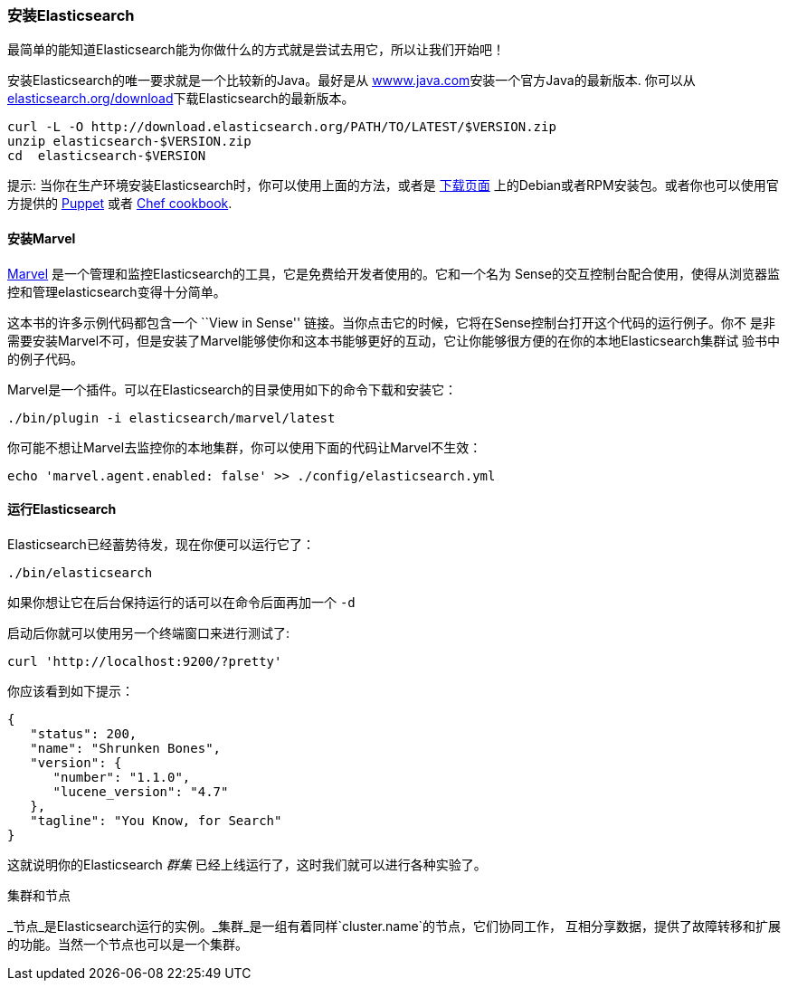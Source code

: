 === 安装Elasticsearch

最简单的能知道Elasticsearch能为你做什么的方式就是尝试去用它，所以让我们开始吧！

安装Elasticsearch的唯一要求就是一个比较新的Java。最好是从 http://www.java.com[wwww.java.com]安装一个官方Java的最新版本.
你可以从 http://www.elasticsearch.org/download/[elasticsearch.org/download]下载Elasticsearch的最新版本。

[source,sh]
--------------------------------------------------
curl -L -O http://download.elasticsearch.org/PATH/TO/LATEST/$VERSION.zip
unzip elasticsearch-$VERSION.zip
cd  elasticsearch-$VERSION
--------------------------------------------------

提示: 当你在生产环境安装Elasticsearch时，你可以使用上面的方法，或者是 http://www.elasticsearch.org/downloads[下载页面]
上的Debian或者RPM安装包。或者你也可以使用官方提供的 https://github.com/elasticsearch/puppet-elasticsearch[Puppet] 或者
 https://github.com/elasticsearch/cookbook-elasticsearch[Chef cookbook].

[[marvel]]
==== 安装Marvel

http://www.elasticsearch.com/marvel)[Marvel] 是一个管理和监控Elasticsearch的工具，它是免费给开发者使用的。它和一个名为
Sense的交互控制台配合使用，使得从浏览器监控和管理elasticsearch变得十分简单。

这本书的许多示例代码都包含一个  ``View in Sense'' 链接。当你点击它的时候，它将在Sense控制台打开这个代码的运行例子。你不
是非需要安装Marvel不可，但是安装了Marvel能够使你和这本书能够更好的互动，它让你能够很方便的在你的本地Elasticsearch集群试
验书中的例子代码。

Marvel是一个插件。可以在Elasticsearch的目录使用如下的命令下载和安装它：

[source,js]
--------------------------------------------------
./bin/plugin -i elasticsearch/marvel/latest
--------------------------------------------------

你可能不想让Marvel去监控你的本地集群，你可以使用下面的代码让Marvel不生效：

[source,js]
--------------------------------------------------
echo 'marvel.agent.enabled: false' >> ./config/elasticsearch.yml
--------------------------------------------------

==== 运行Elasticsearch

Elasticsearch已经蓄势待发，现在你便可以运行它了：

[source,js]
--------------------------------------------------
./bin/elasticsearch
--------------------------------------------------

如果你想让它在后台保持运行的话可以在命令后面再加一个 `-d`

启动后你就可以使用另一个终端窗口来进行测试了:

[source,js]
--------------------------------------------------
curl 'http://localhost:9200/?pretty'
--------------------------------------------------


你应该看到如下提示：

[source,js]
--------------------------------------------------
{
   "status": 200,
   "name": "Shrunken Bones",
   "version": {
      "number": "1.1.0",
      "lucene_version": "4.7"
   },
   "tagline": "You Know, for Search"
}
--------------------------------------------------
// SENSE: 010_Intro/10_Info.json

这就说明你的Elasticsearch _群集_ 已经上线运行了，这时我们就可以进行各种实验了。

.集群和节点

_节点_是Elasticsearch运行的实例。_集群_是一组有着同样`cluster.name`的节点，它们协同工作，
互相分享数据，提供了故障转移和扩展的功能。当然一个节点也可以是一个集群。

